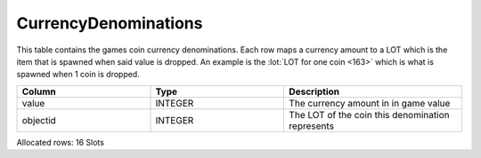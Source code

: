CurrencyDenominations
---------------------

This table contains the games coin currency denominations.
Each row maps a currency amount to a LOT which is the item that is spawned when said value is dropped.
An example is the :lot:`LOT for one coin <163>` which is what is spawned when 1 coin is dropped.

.. list-table::
   :widths: 15 15 20
   :header-rows: 1

   * - Column
     - Type
     - Description
   * - value
     - INTEGER
     - The currency amount in in game value
   * - objectid
     - INTEGER
     - The LOT of the coin this denomination represents

Allocated rows: 16 Slots
